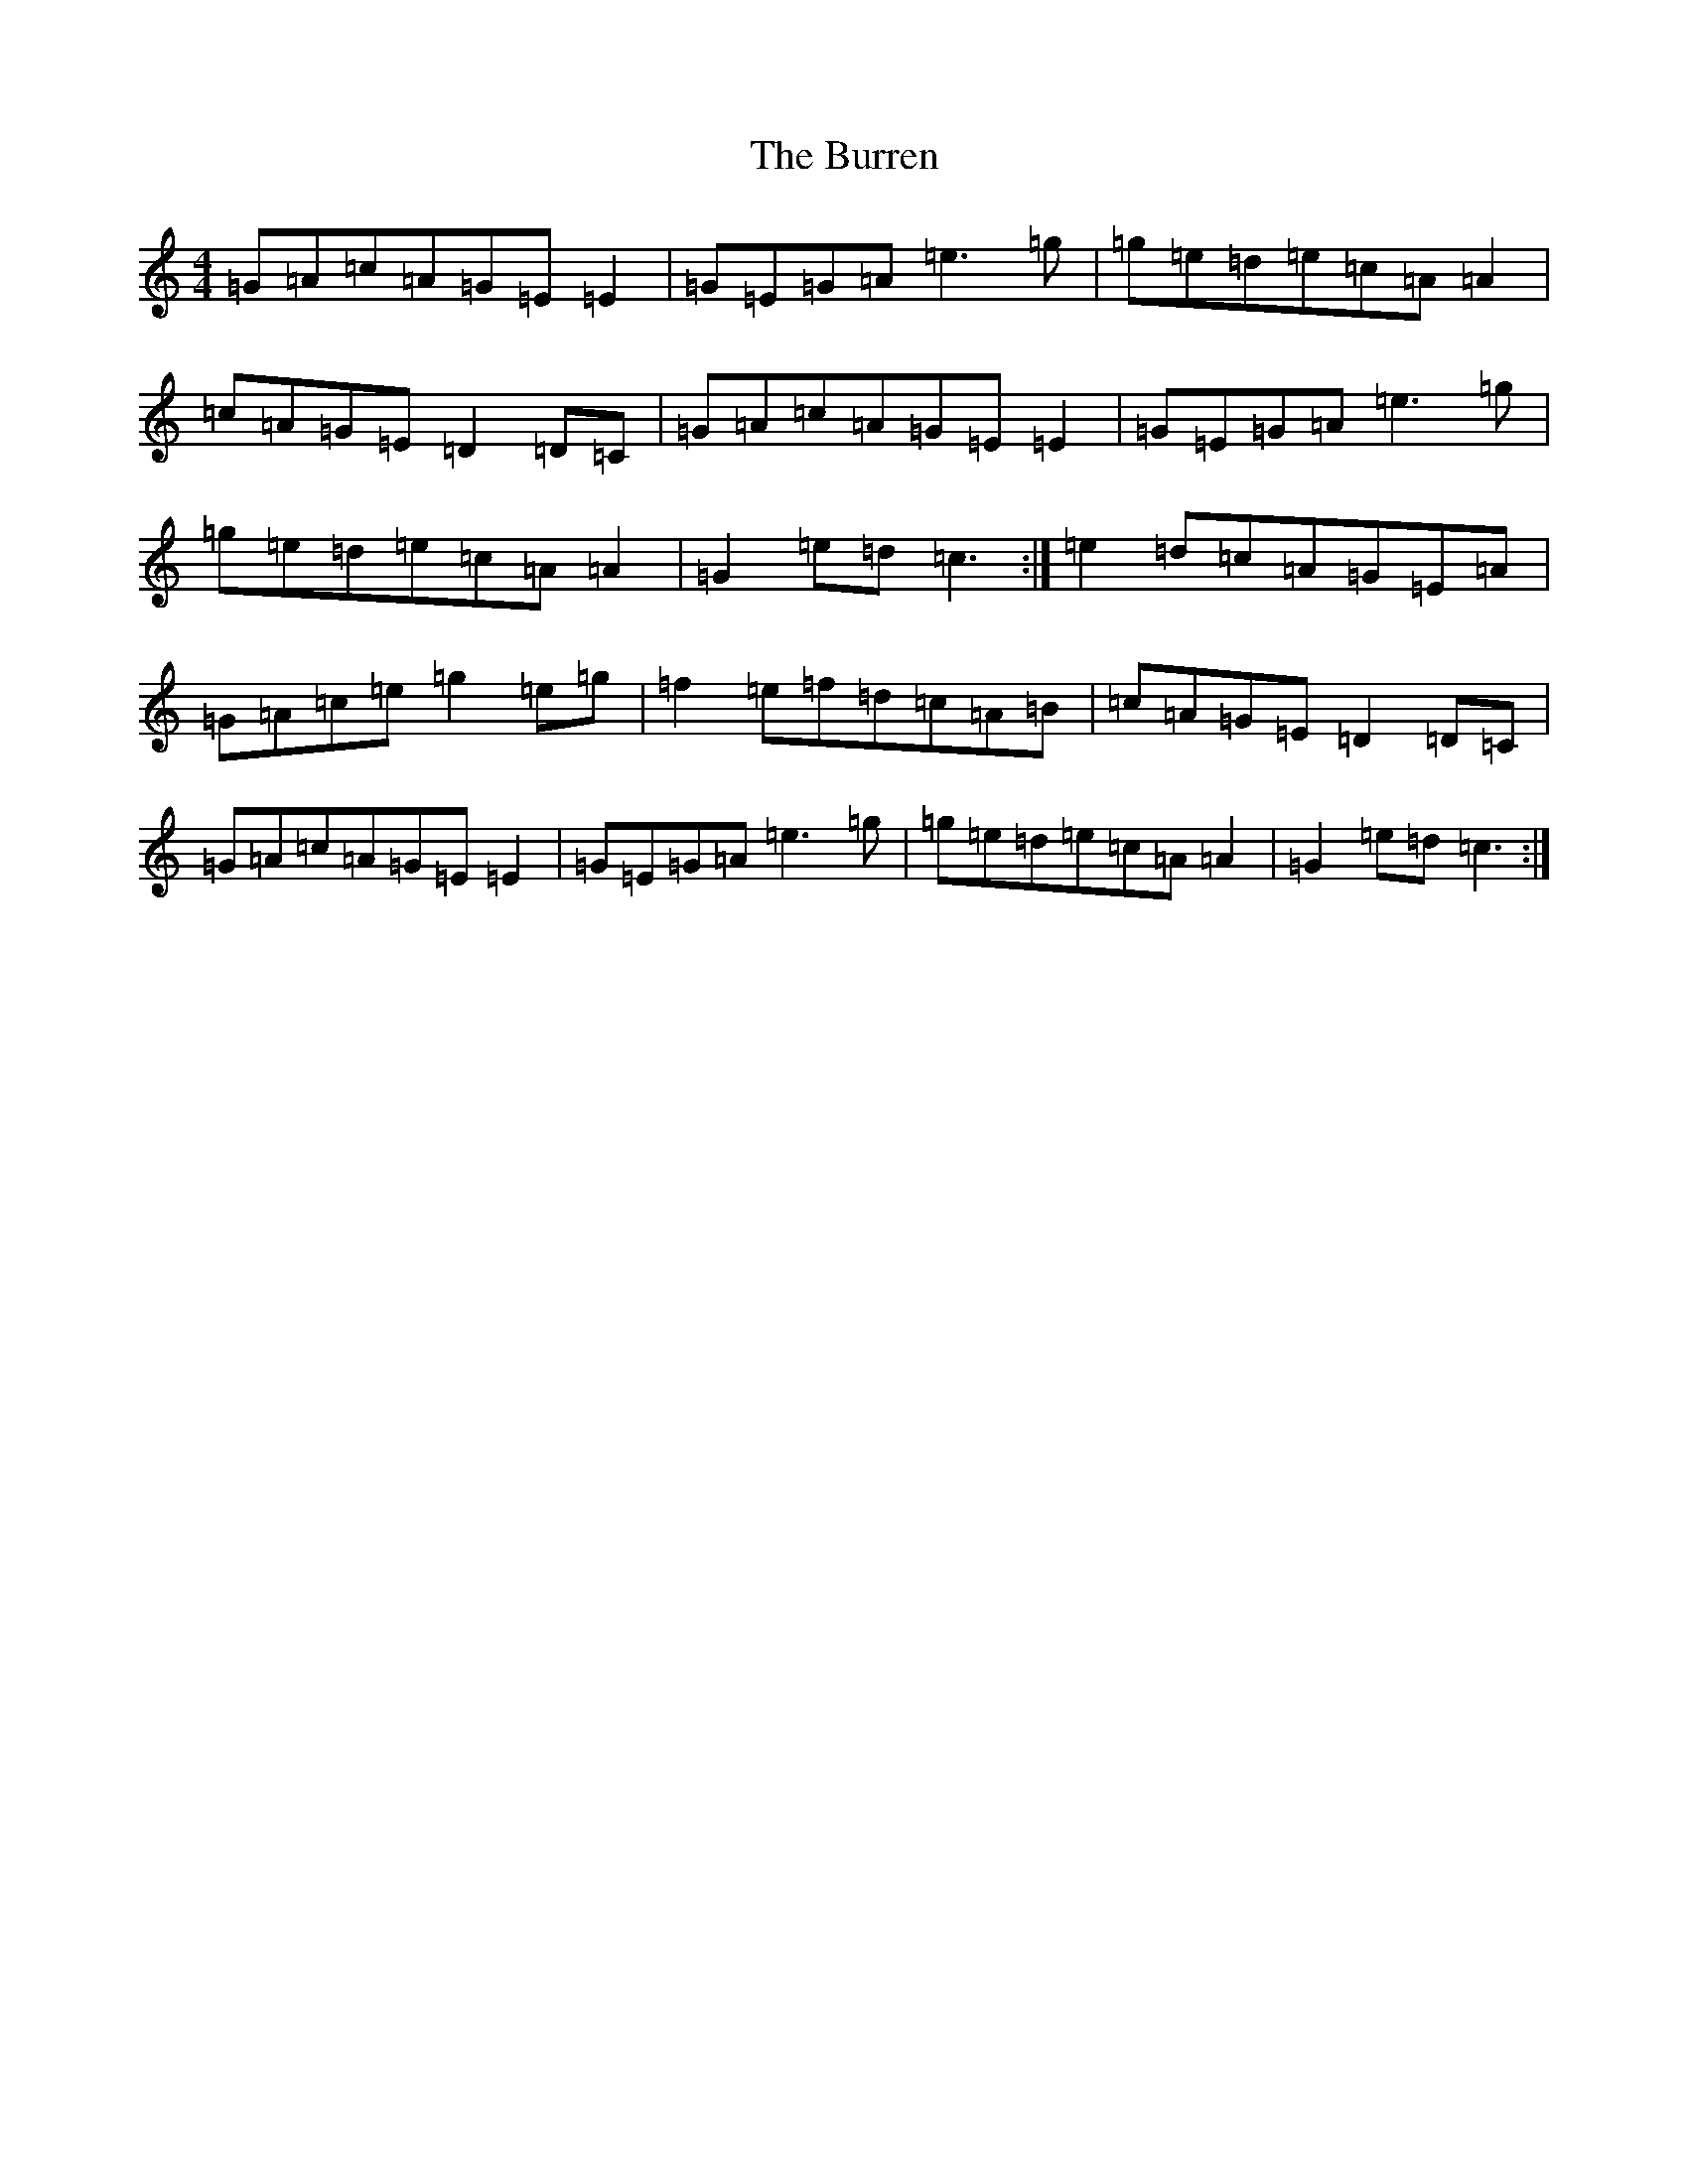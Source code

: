 X: 2882
T: Burren, The
S: https://thesession.org/tunes/1871#setting15305
Z: D Major
R: reel
M:4/4
L:1/8
K: C Major
=G=A=c=A=G=E=E2|=G=E=G=A=e3=g|=g=e=d=e=c=A=A2|=c=A=G=E=D2=D=C|=G=A=c=A=G=E=E2|=G=E=G=A=e3=g|=g=e=d=e=c=A=A2|=G2=e=d=c3:|=e2=d=c=A=G=E=A|=G=A=c=e=g2=e=g|=f2=e=f=d=c=A=B|=c=A=G=E=D2=D=C|=G=A=c=A=G=E=E2|=G=E=G=A=e3=g|=g=e=d=e=c=A=A2|=G2=e=d=c3:|